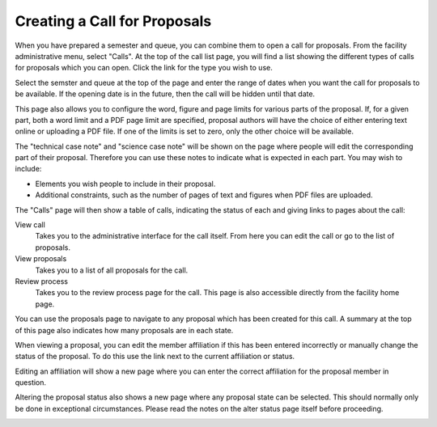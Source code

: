 Creating a Call for Proposals
=============================

When you have prepared a semester and queue, you can combine them
to open a call for proposals.
From the facility administrative menu, select "Calls".
At the top of the call list page, you will find a list
showing the different types of calls for proposals which
you can open.
Click the link for the type you wish to use.

.. image:: image/call_list_empty.png

Select the semster and queue at the top of the page and enter
the range of dates when you want the call for proposals to be
available.  If the opening date is in the future, then the call
will be hidden until that date.

This page also allows you to configure the word, figure and page limits
for various parts of the proposal.
If, for a given part, both a word limit and a PDF page limit are
specified, proposal authors will have the choice of either
entering text online or uploading a PDF file.
If one of the limits is set to zero, only the other choice
will be available.

The "technical case note" and "science case note" will be shown
on the page where people will edit the corresponding part of their
proposal.  Therefore you can use these notes to indicate what is
expected in each part.  You may wish to include:

* Elements you wish people to include in their proposal.

* Additional constraints, such as the number of pages of text and
  figures when PDF files are uploaded.

.. image:: image/call_new.png

The "Calls" page will then show a table of calls,
indicating the status of each and giving links to
pages about the call:

View call
    Takes you to the administrative interface for the call itself.
    From here you can edit the call or go to the list of proposals.

View proposals
    Takes you to a list of all proposals for the call.

Review process
    Takes you to the review process page for the call.
    This page is also accessible directly from the facility
    home page.

.. image:: image/call_list.png

You can use the proposals page to navigate to any proposal
which has been created for this call.
A summary at the top of this page also indicates how many
proposals are in each state.

.. image:: image/call_proposals.png

When viewing a proposal, you can edit the member affiliation if this
has been entered incorrectly
or manually change the status of the proposal.
To do this use the link next to the current affiliation or status.

.. image:: image/proposal_mem_aff_link.png

Editing an affiliation will show a new page where you can enter the correct
affiliation for the proposal member in question.

.. image:: image/proposal_mem_aff_edit.png

Altering the proposal status also shows a new page where any proposal state
can be selected.
This should normally only be done in exceptional circumstances.
Please read the notes on the alter status page itself before proceeding.

.. image:: image/proposal_alter_state.png
